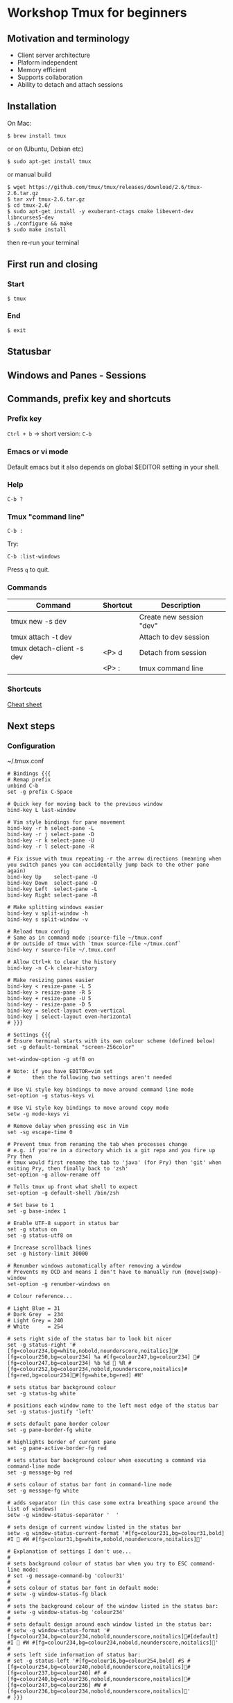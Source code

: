 * Workshop Tmux for beginners

** Motivation and terminology

   - Client server architecture
   - Plaform independent
   - Memory efficient
   - Supports collaboration
   - Ability to detach and attach sessions

** Installation

On Mac:

#+BEGIN_EXAMPLE
$ brew install tmux
#+END_EXAMPLE

or on (Ubuntu, Debian etc)

#+BEGIN_EXAMPLE
$ sudo apt-get install tmux
#+END_EXAMPLE

or manual build

#+BEGIN_EXAMPLE
$ wget https://github.com/tmux/tmux/releases/download/2.6/tmux-2.6.tar.gz
$ tar xvf tmux-2.6.tar.gz
$ cd tmux-2.6/
$ sudo apt-get install -y exuberant-ctags cmake libevent-dev libncurses5-dev
$ ./configure && make
$ sudo make install
#+END_EXAMPLE

then re-run your terminal

** First run and closing

*** Start

#+BEGIN_EXAMPLE
$ tmux
#+END_EXAMPLE

#+attr_html: :width 100%
[[./assets/tmux_firs_start.png]]

*** End

#+BEGIN_EXAMPLE
$ exit
#+END_EXAMPLE

** Statusbar

#+attr_html: :width 100%
[[./assets/tmux_status_bar_annotated.png]]

** Windows and Panes - Sessions

** Commands, prefix key and shortcuts

*** Prefix key

~Ctrl + b~ -> short version: ~C-b~

*** Emacs or vi mode

Default emacs but it also depends on global $EDITOR setting in your shell.

*** Help

~C-b ?~

#+attr_html: :width 100%
[[./assets/tmux_help.png]]

*** Tmux "command line"

~C-b :~

Try:

#+BEGIN_EXAMPLE
C-b :list-windows
#+END_EXAMPLE

#+attr_html: :width 100%
[[./assets/tmux_list_windows.png]]

Press ~q~ to quit.

*** Commands

| Command                   | Shortcut | Description              |
|---------------------------+----------+--------------------------|
| tmux new -s dev           |          | Create new session "dev" |
| tmux attach -t dev        |          | Attach to dev session    |
| tmux detach-client -s dev | <P> d    | Detach from session      |
|                           | <P> :    | tmux command line        |

*** Shortcuts

   [[./tmux_beginners_cheatsheet.org][Cheat sheet]]
** Next steps

*** Configuration

~/.tmux.conf

#+BEGIN_EXAMPLE
# Bindings {{{
# Remap prefix
unbind C-b
set -g prefix C-Space

# Quick key for moving back to the previous window
bind-key L last-window

# Vim style bindings for pane movement
bind-key -r h select-pane -L
bind-key -r j select-pane -D
bind-key -r k select-pane -U
bind-key -r l select-pane -R

# Fix issue with tmux repeating -r the arrow directions (meaning when you switch panes you can accidentally jump back to the other pane again)
bind-key Up    select-pane -U
bind-key Down  select-pane -D
bind-key Left  select-pane -L
bind-key Right select-pane -R

# Make splitting windows easier
bind-key v split-window -h
bind-key s split-window -v

# Reload tmux config
# Same as in command mode :source-file ~/tmux.conf
# Or outside of tmux with `tmux source-file ~/tmux.conf`
bind-key r source-file ~/.tmux.conf

# Allow Ctrl+k to clear the history
bind-key -n C-k clear-history

# Make resizing panes easier
bind-key < resize-pane -L 5
bind-key > resize-pane -R 5
bind-key + resize-pane -U 5
bind-key - resize-pane -D 5
bind-key = select-layout even-vertical
bind-key | select-layout even-horizontal
# }}}

# Settings {{{
# Ensure terminal starts with its own colour scheme (defined below)
set -g default-terminal "screen-256color"

set-window-option -g utf8 on

# Note: if you have EDITOR=vim set
#       then the following two settings aren't needed

# Use Vi style key bindings to move around command line mode
set-option -g status-keys vi

# Use Vi style key bindings to move around copy mode
setw -g mode-keys vi

# Remove delay when pressing esc in Vim
set -sg escape-time 0

# Prevent tmux from renaming the tab when processes change
# e.g. if you're in a directory which is a git repo and you fire up Pry then
# tmux would first rename the tab to 'java' (for Pry) then 'git' when exiting Pry, then finally back to 'zsh'
set-option -g allow-rename off

# Tells tmux up front what shell to expect
set-option -g default-shell /bin/zsh

# Set base to 1
set -g base-index 1

# Enable UTF-8 support in status bar
set -g status on
set -g status-utf8 on

# Increase scrollback lines
set -g history-limit 30000

# Renumber windows automatically after removing a window
# Prevents my OCD and means I don't have to manually run {move|swap}-window
set-option -g renumber-windows on

# Colour reference...

# Light Blue = 31
# Dark Grey  = 234
# Light Grey = 240
# White      = 254

# sets right side of the status bar to look bit nicer
set -g status-right '#[fg=colour234,bg=white,nobold,nounderscore,noitalics]#[fg=colour250,bg=colour234] %a #[fg=colour247,bg=colour234] #[fg=colour247,bg=colour234] %b %d  %R #[fg=colour252,bg=colour234,nobold,nounderscore,noitalics]#[fg=red,bg=colour234]#[fg=white,bg=red] #H'

# sets status bar background colour
set -g status-bg white

# positions each window name to the left most edge of the status bar
set -g status-justify 'left'

# sets default pane border colour
set -g pane-border-fg white

# highlights border of current pane
set -g pane-active-border-fg red

# sets status bar background colour when executing a command via command-line mode
set -g message-bg red

# sets colour of status bar font in command-line mode
set -g message-fg white

# adds separator (in this case some extra breathing space around the list of windows)
setw -g window-status-separator '  '

# sets design of current window listed in the status bar
setw -g window-status-current-format '#[fg=colour231,bg=colour31,bold] #I  #W #[fg=colour31,bg=white,nobold,nounderscore,noitalics]'

# Explanation of settings I don't use...
#
# sets background colour of status bar when you try to ESC command-line mode:
# set -g message-command-bg 'colour31'
#
# sets colour of status bar font in default mode:
# setw -g window-status-fg black
#
# sets the background colour of the window listed in the status bar:
# setw -g window-status-bg 'colour234'
#
# sets default design around each window listed in the status bar:
# setw -g window-status-format '#[fg=colour234,bg=colour234,nobold,nounderscore,noitalics]#[default] #I  #W #[fg=colour234,bg=colour234,nobold,nounderscore,noitalics]'
#
# sets left side information of status bar:
# set -g status-left '#[fg=colour16,bg=colour254,bold] #S #[fg=colour254,bg=colour240,nobold,nounderscore,noitalics]#[fg=colour237,bg=colour240] #F #[fg=colour240,bg=colour236,nobold,nounderscore,noitalics]#[fg=colour247,bg=colour236] #W #[fg=colour236,bg=colour234,nobold,nounderscore,noitalics]'
# }}}
#+END_EXAMPLE

https://github.com/Integralist/ProVim/blob/master/.tmux.conf

*** Session management

gem install tmuxinator

https://github.com/tmuxinator/tmuxinator


*** Plugins

https://github.com/drmad/tmux-git

https://github.com/tmux-plugins

** Resources

https://robots.thoughtbot.com/a-tmux-crash-course

https://pragprog.com/book/bhtmux2/tmux-2
